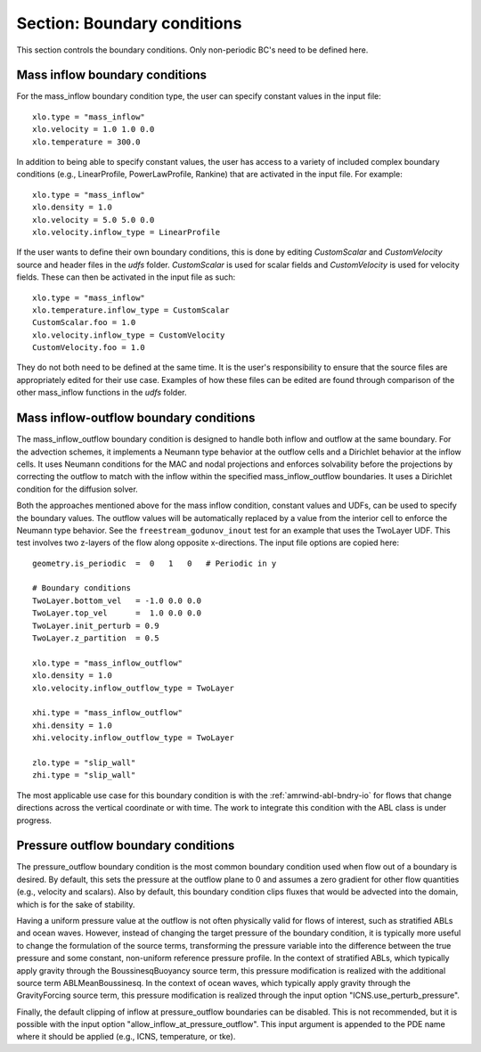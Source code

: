 .. _inputs_boundary_conditions:

Section: Boundary conditions
~~~~~~~~~~~~~~~~~~~~~~~~~~~~

This section controls the boundary conditions. Only non-periodic BC's need to be defined here.

.. input_param:: xlo.type (or ylo.type, zlo.type, xhi.type, yhi.type, zhi.type)

   **type:** String, mandatory if non-periodic

   Boundary condition type on the lo (or hi) side of the domain.
   Current options are: periodic, pressure_outflow, mass_inflow,
   mass_inflow_outflow, no_slip_wall, slip_wall, symmetric_wall and wall_model.

.. input_param:: xlo.temperature (or ylo.temperature, etc)

   **type:** Real, optional, default = 0.0

   Specifies a temperature gradient at the wall, only activated for slip_wall and wall_model BC types.

Mass inflow boundary conditions
```````````````````````````````

For the mass_inflow boundary condition type, the user can specify constant values in the input file::

  xlo.type = "mass_inflow"
  xlo.velocity = 1.0 1.0 0.0
  xlo.temperature = 300.0

In addition to being able to specify constant values, the user has access to a variety of included complex boundary conditions (e.g., LinearProfile, PowerLawProfile, Rankine) that are activated in the input file. For example::

  xlo.type = "mass_inflow"
  xlo.density = 1.0
  xlo.velocity = 5.0 5.0 0.0
  xlo.velocity.inflow_type = LinearProfile

If the user wants to define their own boundary conditions, this is done by editing `CustomScalar` and `CustomVelocity` source and header files in the `udfs` folder. `CustomScalar` is used for scalar fields and `CustomVelocity` is used for velocity fields. These can then be activated in the input file as such::

  xlo.type = "mass_inflow"
  xlo.temperature.inflow_type = CustomScalar
  CustomScalar.foo = 1.0
  xlo.velocity.inflow_type = CustomVelocity
  CustomVelocity.foo = 1.0

They do not both need to be defined at the same time. It is the user's responsibility to ensure that the source files are appropriately edited for their use case. Examples of how these files can be edited are found through comparison of the other mass_inflow functions in the `udfs` folder.

Mass inflow-outflow boundary conditions
```````````````````````````````````````

The mass_inflow_outflow boundary condition is designed to handle both inflow and outflow at the same boundary.
For the advection schemes, it implements a Neumann type behavior at the outflow cells and a Dirichlet behavior at the inflow cells.
It uses Neumann conditions for the MAC and nodal projections and
enforces solvability before the projections
by correcting the outflow to match with the inflow within the specified mass_inflow_outflow boundaries.
It uses a Dirichlet condition for the diffusion solver.

Both the approaches mentioned above for the mass inflow condition,
constant values and UDFs, can be used to specify the boundary values.
The outflow values will be automatically replaced by a value from the interior cell
to enforce the Neumann type behavior.
See the ``freestream_godunov_inout`` test for an example that uses the TwoLayer UDF.
This test involves two z-layers of the flow along opposite x-directions.
The input file options are copied here::

  geometry.is_periodic  =  0   1   0   # Periodic in y

  # Boundary conditions
  TwoLayer.bottom_vel   = -1.0 0.0 0.0
  TwoLayer.top_vel      =  1.0 0.0 0.0
  TwoLayer.init_perturb = 0.9
  TwoLayer.z_partition  = 0.5

  xlo.type = "mass_inflow_outflow"
  xlo.density = 1.0
  xlo.velocity.inflow_outflow_type = TwoLayer

  xhi.type = "mass_inflow_outflow"
  xhi.density = 1.0
  xhi.velocity.inflow_outflow_type = TwoLayer

  zlo.type = "slip_wall"
  zhi.type = "slip_wall"


The most applicable use case for this boundary condition is with the
:ref:`amrwind-abl-bndry-io` for flows that change directions
across the vertical coordinate or with time.
The work to integrate this condition with the ABL class is under progress.

Pressure outflow boundary conditions
````````````````````````````````````

The pressure_outflow boundary condition is the most common boundary condition used
when flow out of a boundary is desired. By default, this sets the pressure at the outflow
plane to 0 and assumes a zero gradient for other flow quantities (e.g., velocity and
scalars). Also by default, this boundary condition clips fluxes that would be advected
into the domain, which is for the sake of stability.

Having a uniform pressure value at the outflow is not often physically valid for
flows of interest, such as stratified ABLs and ocean waves. However, instead of changing
the target pressure of the boundary condition, it is typically more useful to change the
formulation of the source terms, transforming the pressure variable into the difference
between the true pressure and some constant, non-uniform reference pressure profile.
In the context of stratified ABLs, which typically apply gravity through the 
BoussinesqBuoyancy source term, this pressure modification is realized with the
additional source term ABLMeanBoussinesq. In the context of ocean waves, which typically
apply gravity through the GravityForcing source term, this pressure modification is
realized through the input option "ICNS.use_perturb_pressure".

Finally, the default clipping of inflow at pressure_outflow boundaries can be disabled.
This is not recommended, but it is possible with the input option
"allow_inflow_at_pressure_outflow". This input argument is appended to the PDE name
where it should be applied (e.g., ICNS, temperature, or tke).